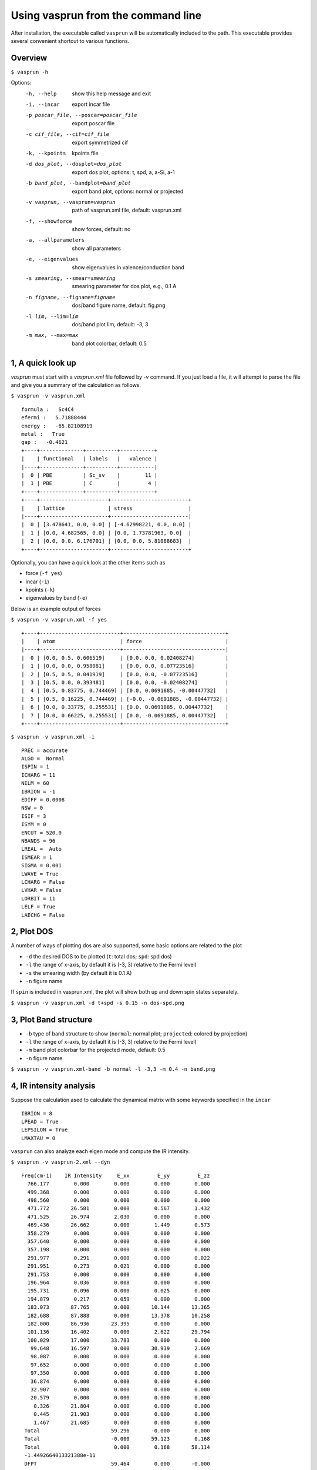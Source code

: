Using vasprun from the command line
===================================
After installation, the executable called ``vasprun`` will be automatically included to the path. This executable provides several convenient shortcut to various functions.

Overview
--------
``$ vasprun -h``

Options:
  -h, --help            show this help message and exit
  -i, --incar           export incar file
  -p poscar_file, --poscar=poscar_file 
                        export poscar file
  -c cif_file, --cif=cif_file
                        export symmetrized cif
  -k, --kpoints         kpoints file
  -d dos_plot, --dosplot=dos_plot
                        export dos plot, options: t, spd, a, a-Si, a-1
  -b band_plot, --bandplot=band_plot
                        export band plot, options: normal or projected
  -v vasprun, --vasprun=vasprun
                        path of vasprun.xml file, default: vasprun.xml
  -f, --showforce       show forces, default: no
  -a, --allparameters   show all parameters
  -e, --eigenvalues     show eigenvalues in valence/conduction band
  -s smearing, --smear=smearing
                        smearing parameter for dos plot, e.g., 0.1 A
  -n figname, --figname=figname
                        dos/band figure name, default: fig.png
  -l lim, --lim=lim     dos/band plot lim, default: -3, 3
  -m max, --max=max     band plot colorbar, default: 0.5


1, A quick look up
-------------------
`vasprun` must start with a `vasprun.xml` file followed by `-v` command. 
If you just load a file, it will attempt to parse the file and give you a summary of the calculation as follows.

``$ vasprun -v vasprun.xml``

::

  formula :   Sc4C4
  efermi :   5.71888444
  energy :   -65.82108919
  metal :   True
  gap :   -0.4621
  +----+--------------+----------+-----------+
  |    | functional   | labels   |   valence |
  |----+--------------+----------+-----------|
  |  0 | PBE          | Sc_sv    |        11 |
  |  1 | PBE          | C        |         4 |
  +----+--------------+----------+-----------+
  +----+----------------------+-------------------------+
  |    | lattice              | stress                  |
  |----+----------------------+-------------------------|
  |  0 | [3.478641, 0.0, 0.0] | [-4.62998221, 0.0, 0.0] |
  |  1 | [0.0, 4.682565, 0.0] | [0.0, 1.73781963, 0.0]  |
  |  2 | [0.0, 0.0, 6.176701] | [0.0, 0.0, 5.81088683]  |
  +----+----------------------+-------------------------+

Optionally, you can have a quick look at the other items such as 

- force (``-f yes``)
- incar (``-i``)
- kpoints (``-k``)
- eigenvalues by band (``-e``)

Below is an example output of forces

``$ vasprun -v vasprun.xml -f yes``

::

  +----+--------------------------+---------------------------------+
  |    | atom                     | force                           |
  |----+--------------------------+---------------------------------|
  |  0 | [0.0, 0.5, 0.606519]     | [0.0, 0.0, 0.02408274]          |
  |  1 | [0.0, 0.0, 0.958081]     | [0.0, 0.0, 0.07723516]          |
  |  2 | [0.5, 0.5, 0.041919]     | [0.0, 0.0, -0.07723516]         |
  |  3 | [0.5, 0.0, 0.393481]     | [0.0, 0.0, -0.02408274]         |
  |  4 | [0.5, 0.83775, 0.744469] | [0.0, 0.0691885, -0.00447732]   |
  |  5 | [0.5, 0.16225, 0.744469] | [-0.0, -0.0691885, -0.00447732] |
  |  6 | [0.0, 0.33775, 0.255531] | [0.0, 0.0691885, 0.00447732]    |
  |  7 | [0.0, 0.66225, 0.255531] | [0.0, -0.0691885, 0.00447732]   |
  +----+--------------------------+---------------------------------+

``$ vasprun -v vasprun.xml -i``

::

    PREC = accurate
    ALGO =  Normal
    ISPIN = 1
    ICHARG = 11
    NELM = 60
    IBRION = -1
    EDIFF = 0.0008
    NSW = 0
    ISIF = 3
    ISYM = 0
    ENCUT = 520.0
    NBANDS = 96
    LREAL =  Auto
    ISMEAR = 1
    SIGMA = 0.001
    LWAVE = True
    LCHARG = False
    LVHAR = False
    LORBIT = 11
    LELF = True
    LAECHG = False



2, Plot DOS
------------
A number of ways of plotting dos are also supported, some basic options are related to the plot

- ``-d`` the desired DOS to be plotted (``t``: total dos; ``spd``: spd dos)
- ``-l`` the range of x-axis, by default it is (-3, 3) relative to the Fermi level)
- ``-s`` the smearing width  (by default it is 0.1 A)
- ``-n`` figure name

If ``spin`` is included in vasprun.xml, the plot will show both up and down spin states separately.

``$ vasprun -v vasprun.xml -d t+spd -s 0.15 -n dos-spd.png``

.. image:: ../images/dos.png
   :height: 600 px
   :width: 903 px
   :scale: 40 %

.. image:: ../images/dos-spin.png
   :height: 600 px
   :width: 903 px
   :scale: 40 %


3, Plot Band structure
----------------------

- ``-b`` type of band structure to show (``normal``: normal plot; ``projected``: colored by projection)
- ``-l`` the range of x-axis, by default it is (-3, 3) relative to the Fermi level)
- ``-m`` band plot colorbar for the projected mode, default: 0.5
- ``-n`` figure name


``$ vasprun -v vasprun.xml-band -b normal -l -3,3 -m 0.4 -n band.png``

.. image:: ../images/band.png
   :height: 600 px
   :width: 903 px
   :scale: 40 %

.. image:: ../images/band-projected.png
   :height: 600 px
   :width: 903 px
   :scale: 40 %


4, IR intensity analysis
------------------------

Suppose the calculation ased to calculate the dynamical matrix with some keywords specified in the ``incar`` 

::

    IBRION = 8
    LPEAD = True
    LEPSILON = True
    LMAXTAU = 0


``vasprun`` can also analyze each eigen mode and compute the IR intensity.

``$ vasprun -v vasprun-2.xml --dyn``

::

   Freq(cm-1)    IR Intensity     E_xx         E_yy         E_zz
     766.177        0.000        0.000        0.000        0.000
     499.368        0.000        0.000        0.000        0.000
     498.560        0.000        0.000        0.000        0.000
     471.772       26.581        0.000        0.567        1.432
     471.525       26.974        2.030        0.000        0.000
     469.436       26.662        0.000        1.449        0.573
     358.279        0.000        0.000        0.000        0.000
     357.640        0.000        0.000        0.000        0.000
     357.198        0.000        0.000        0.000        0.000
     291.977        0.291        0.000        0.000        0.022
     291.951        0.273        0.021        0.000        0.000
     291.753        0.000        0.000        0.000        0.000
     196.964        0.036        0.008        0.000        0.000
     195.731        0.096        0.000        0.025        0.000
     194.879        0.217        0.059        0.000        0.000
     183.073       87.765        0.000       10.144       13.365
     182.688       87.888        0.000       13.378       10.258
     182.000       86.936       23.395        0.000        0.000
     101.136       16.402        0.000        2.622       29.794
     100.029       17.000       33.783        0.000        0.000
      99.648       16.597        0.000       30.939        2.669
      98.087        0.000        0.000        0.000        0.000
      97.652        0.000        0.000        0.000        0.000
      97.350        0.000        0.000        0.000        0.000
      36.874        0.000        0.000        0.000        0.000
      32.907        0.000        0.000        0.000        0.000
      20.579        0.000        0.000        0.000        0.000
       0.326       21.804        0.000        0.000        0.000
       0.445       21.903        0.000        0.000        0.000
       1.467       21.685        0.000        0.000        0.000
    Total                       59.296       -0.000        0.000
    Total                       -0.000       59.123        0.168
    Total                        0.000        0.168       58.114
    -1.4492664013321388e-11
    DFPT                        59.464        0.000       -0.000
    DFPT                         0.000       59.394        0.239
    DFPT                        -0.000        0.239       58.647
